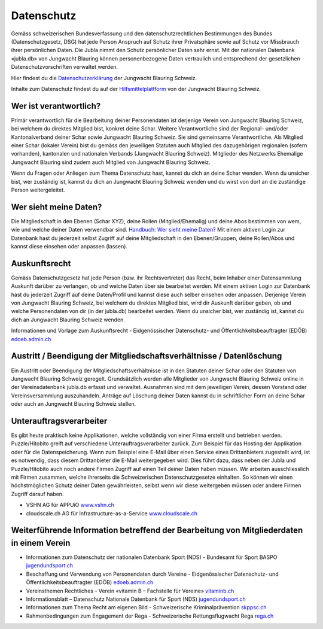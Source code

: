===========
Datenschutz
===========

Gemäss schweizerischen Bundesverfassung und den datenschutzrechtlichen Bestimmungen des Bundes (Datenschutzgesetz, DSG) hat jede Person Anspruch auf Schutz ihrer Privatsphäre sowie auf Schutz vor Missbrauch ihrer persönlichen Daten. Die Jubla nimmt den Schutz persönlicher Daten sehr ernst. Mit der nationalen Datenbank «jubla.db» von Jungwacht Blauring können personenbezogene Daten vertraulich und entsprechend der gesetzlichen Datenschutzvorschriften verwaltet werden.

Hier findest du die `Datenschutzerklärung <https://www.jubla.ch/datenschutz>`_ der Jungwacht Blauring Schweiz.

Inhalte zum Datenschutz findest du auf der `Hilfsmittelplattform <https://jubla.atlassian.net/l/cp/wVA8aizA>`_ von der Jungwacht Blauring Schweiz.


.. figure:: /media/datenschutz/merkblatt.datenschutz_jubla.db.png
    :name: Merkblatt zu Datenschutz und Datensicherheit


Wer ist verantwortlich?
=======================
Primär verantwortlich für die Bearbeitung deiner Personendaten ist derjenige Verein von Jungwacht Blauring Schweiz, bei welchem du direktes Mitglied bist, konkret deine Schar. Weitere Verantwortliche sind der Regional- und/oder Kantonalverband deiner Schar sowie Jungwacht Blauring Schweiz. Sie sind gemeinsame Verantwortliche.
Als Mitglied einer Schar (lokaler Verein) bist du gemäss den jeweiligen Statuten auch Mitglied des dazugehörigen regionalen (sofern vorhanden), kantonalen und nationalen Verbands (Jungwacht Blauring Schweiz). Mitglieder des Netzwerks Ehemalige Jungwacht Blauring sind zudem auch Mitglied von Jungwacht Blauring Schweiz.

Wenn du Fragen oder Anliegen zum Thema Datenschutz hast, kannst du dich an deine Schar wenden. Wenn du unsicher bist, wer zuständig ist, kannst du dich an Jungwacht Blauring Schweiz wenden und du wirst von dort an die zuständige Person weitergeleitet.


Wer sieht meine Daten?
======================

Die Mitgliedschaft in den Ebenen (Schar XYZ), deine Rollen (Mitglied/Ehemalig) und deine Abos bestimmen von wem, wie und welche deiner Daten verwendbar sind. `Handbuch: Wer sieht meine Daten? <https://jubladb-handbuch.readthedocs.io/de/latest/anleitung.html#wer-sieht-meine-daten>`_ 
Mit einem aktiven Login zur Datenbank hast du jederzeit selbst Zugriff auf deine Mitgliedschaft in den Ebenen/Gruppen, deine Rollen/Abos und kannst diese einsehen oder anpassen (lassen). 


Auskunftsrecht
==============
Gemäss Datenschutzgesetz hat jede Person (bzw. ihr Rechtsvertreter) das Recht, beim Inhaber einer Datensammlung Auskunft darüber zu verlangen, ob und welche Daten über sie bearbeitet werden. Mit einem aktiven Login zur Datenbank hast du jederzeit Zugriff auf deine Daten/Profil und kannst diese auch selber einsehen oder anpassen. Derjenige Verein von Jungwacht Blauring Schweiz, bei welchem du direktes Mitglied bist, wird dir Auskunft darüber geben, ob und welche Personendaten von dir (in der jubla.db) bearbeitet werden. Wenn du unsicher bist, wer zuständig ist, kannst du dich an Jungwacht Blauring Schweiz wenden.


Informationen und Vorlage zum Auskunftsrecht -  Eidgenössischer Datenschutz- und Öffentlichkeitsbeauftragter (EDÖB) `edoeb.admin.ch <https://www.edoeb.admin.ch/edoeb/de/home/datenschutz/grundlagen/auskunftsrecht.html>`_


Austritt / Beendigung der Mitgliedschaftsverhältnisse / Datenlöschung
=====================================================================

Ein Austritt oder Beendigung der Mitgliedschaftsverhältnisse ist in den Statuten deiner Schar oder den Statuten von Jungwacht Blauring Schweiz geregelt. Grundsätzlich werden alle Mitglieder von Jungwacht Blauring Schweiz online in der Vereinsdatenbank jubla.db erfasst und verwaltet. Ausnahmen sind mit dem jeweiligen Verein, dessen Vorstand oder Vereinsversammlung auszuhandeln. Anträge auf Löschung deiner Daten kannst du in schriftlicher Form an deine Schar oder auch an Jungwacht Blauring Schweiz stellen.


Unterauftragsverarbeiter
========================

Es gibt heute praktisch keine Applikationen, welche vollständig von einer Firma erstellt und betrieben werden. Puzzle/Hitobito greift auf verschiedene Unterauftragsverarbeiter zurück. Zum Beispiel für das Hosting der  Applikation oder für die Datenspeicherung. Wenn zum Beispiel eine E-Mail über einen Service eines Drittanbieters zugestellt wird, ist es notwendig, dass diesem Drittanbieter die E-Mail weitergegeben wird. Dies führt dazu, dass neben der Jubla und Puzzle/Hitobito auch noch andere Firmen Zugriff auf einen Teil deiner Daten haben müssen. Wir arbeiten ausschliesslich mit Firmen zusammen, welche ihrerseits die Schweizerischen Datenschutzgesetze einhalten. So können wir einen höchstmöglichen Schutz deiner Daten gewährleisten, selbst wenn wir diese weitergeben müssen oder andere Firmen Zugriff darauf haben. 

* VSHN AG für APPUiO `www.vshn.ch <https://products.vshn.ch/legal/datenschutzrichtlinie_de.html>`_
* cloudscale.ch AG für Infrastructure-as-a-Service `www.cloudscale.ch <https://products.vshn.ch/legal/datenschutzrichtlinie_de.html>`_


Weiterführende Information betreffend der Bearbeitung von Mitgliederdaten in einem Verein
==========================================================================================

* Informationen zum Datenschutz der nationalen Datenbank Sport (NDS) - Bundesamt für Sport BASPO `jugendundsport.ch <https://www.jugendundsport.ch/de/ueber-j-s/die-haeufigsten-fragen-zu-j-s.html#ui-collapse-616>`_

* Beschaffung und Verwendung von Personendaten durch Vereine - Eidgenössischer Datenschutz- und Öffentlichkeitsbeauftragter (EDÖB) `edoeb.admin.ch <https://www.edoeb.admin.ch/edoeb/de/home/datenschutz/freizeit_sport/datenbearbeitung_vereine.html>`_

* Vereinsthemen Rechtliches - Verein «vitamin B – Fachstelle für Vereine» `vitaminb.ch <https://vitaminb.ch/vereinsthemen/rechtliches/datenschutz>`_

* Informationsblatt – Datenschutz Nationale Datenbank für Sport (NDS) `jugendundsport.ch <https://www.jugendundsport.ch/de/infos-fuer/j-s-coaches/nds---hinweise-und-hilfen.html#datenschutz>`_

* Informationen zum Thema Recht am eigenen Bild - Schweizerische Kriminalprävention `skppsc.ch <https://www.skppsc.ch/de/download/das-eigene-bild-alles-was-recht-ist/>`_

* Rahmenbedingungen zum Engagement der Rega - Schweizerische Rettungsflugwacht Rega `rega.ch <https://www.rega.ch/ueber-uns/unsere-organisation#card-9440>`_


